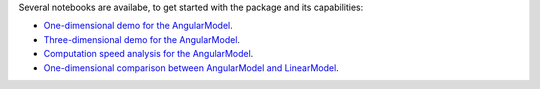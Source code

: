 
Several notebooks are availabe, to get started with the package and its capabilities:

- `One-dimensional demo for the AngularModel <https://github.com/Davidelanz/quantum-robot/blob/master/notebooks/demo_angular_dim1.ipynb>`__.
- `Three-dimensional demo for the AngularModel <https://github.com/Davidelanz/quantum-robot/blob/master/notebooks/demo_RGB.ipynb>`__.
- `Computation speed analysis for the AngularModel <https://github.com/Davidelanz/quantum-robot/blob/master/notebooks/computation_speed.ipynb>`__.
- `One-dimensional comparison between AngularModel and LinearModel <https://github.com/Davidelanz/quantum-robot/blob/master/notebooks/model_comparison.ipynb>`__.


